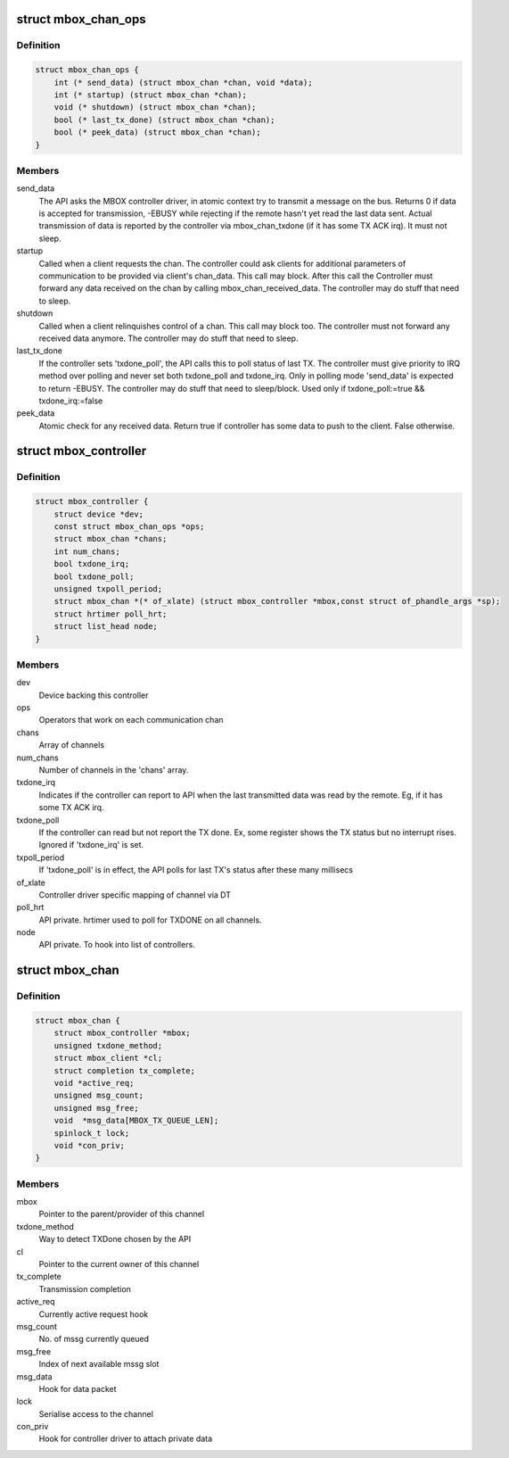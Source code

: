 .. -*- coding: utf-8; mode: rst -*-
.. src-file: include/linux/mailbox_controller.h

.. _`mbox_chan_ops`:

struct mbox_chan_ops
====================

.. c:type:: struct mbox_chan_ops

    methods to control mailbox channels

.. _`mbox_chan_ops.definition`:

Definition
----------

.. code-block:: c

    struct mbox_chan_ops {
        int (* send_data) (struct mbox_chan *chan, void *data);
        int (* startup) (struct mbox_chan *chan);
        void (* shutdown) (struct mbox_chan *chan);
        bool (* last_tx_done) (struct mbox_chan *chan);
        bool (* peek_data) (struct mbox_chan *chan);
    }

.. _`mbox_chan_ops.members`:

Members
-------

send_data
    The API asks the MBOX controller driver, in atomic
    context try to transmit a message on the bus. Returns 0 if
    data is accepted for transmission, -EBUSY while rejecting
    if the remote hasn't yet read the last data sent. Actual
    transmission of data is reported by the controller via
    mbox_chan_txdone (if it has some TX ACK irq). It must not
    sleep.

startup
    Called when a client requests the chan. The controller
    could ask clients for additional parameters of communication
    to be provided via client's chan_data. This call may
    block. After this call the Controller must forward any
    data received on the chan by calling mbox_chan_received_data.
    The controller may do stuff that need to sleep.

shutdown
    Called when a client relinquishes control of a chan.
    This call may block too. The controller must not forward
    any received data anymore.
    The controller may do stuff that need to sleep.

last_tx_done
    If the controller sets 'txdone_poll', the API calls
    this to poll status of last TX. The controller must
    give priority to IRQ method over polling and never
    set both txdone_poll and txdone_irq. Only in polling
    mode 'send_data' is expected to return -EBUSY.
    The controller may do stuff that need to sleep/block.
    Used only if txdone_poll:=true && txdone_irq:=false

peek_data
    Atomic check for any received data. Return true if controller
    has some data to push to the client. False otherwise.

.. _`mbox_controller`:

struct mbox_controller
======================

.. c:type:: struct mbox_controller

    Controller of a class of communication channels

.. _`mbox_controller.definition`:

Definition
----------

.. code-block:: c

    struct mbox_controller {
        struct device *dev;
        const struct mbox_chan_ops *ops;
        struct mbox_chan *chans;
        int num_chans;
        bool txdone_irq;
        bool txdone_poll;
        unsigned txpoll_period;
        struct mbox_chan *(* of_xlate) (struct mbox_controller *mbox,const struct of_phandle_args *sp);
        struct hrtimer poll_hrt;
        struct list_head node;
    }

.. _`mbox_controller.members`:

Members
-------

dev
    Device backing this controller

ops
    Operators that work on each communication chan

chans
    Array of channels

num_chans
    Number of channels in the 'chans' array.

txdone_irq
    Indicates if the controller can report to API when
    the last transmitted data was read by the remote.
    Eg, if it has some TX ACK irq.

txdone_poll
    If the controller can read but not report the TX
    done. Ex, some register shows the TX status but
    no interrupt rises. Ignored if 'txdone_irq' is set.

txpoll_period
    If 'txdone_poll' is in effect, the API polls for
    last TX's status after these many millisecs

of_xlate
    Controller driver specific mapping of channel via DT

poll_hrt
    API private. hrtimer used to poll for TXDONE on all
    channels.

node
    API private. To hook into list of controllers.

.. _`mbox_chan`:

struct mbox_chan
================

.. c:type:: struct mbox_chan

    s/w representation of a communication chan

.. _`mbox_chan.definition`:

Definition
----------

.. code-block:: c

    struct mbox_chan {
        struct mbox_controller *mbox;
        unsigned txdone_method;
        struct mbox_client *cl;
        struct completion tx_complete;
        void *active_req;
        unsigned msg_count;
        unsigned msg_free;
        void  *msg_data[MBOX_TX_QUEUE_LEN];
        spinlock_t lock;
        void *con_priv;
    }

.. _`mbox_chan.members`:

Members
-------

mbox
    Pointer to the parent/provider of this channel

txdone_method
    Way to detect TXDone chosen by the API

cl
    Pointer to the current owner of this channel

tx_complete
    Transmission completion

active_req
    Currently active request hook

msg_count
    No. of mssg currently queued

msg_free
    Index of next available mssg slot

msg_data
    Hook for data packet

lock
    Serialise access to the channel

con_priv
    Hook for controller driver to attach private data

.. This file was automatic generated / don't edit.

